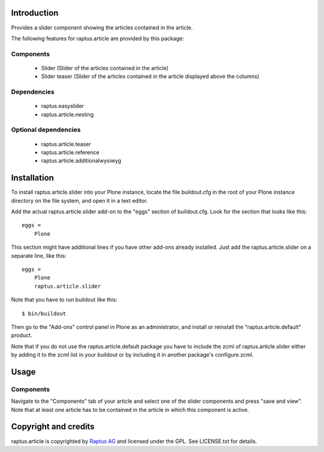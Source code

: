 Introduction
============

Provides a slider component showing the articles contained in the article.

The following features for raptus.article are provided by this package:

Components
----------
    * Slider (Slider of the articles contained in the article)
    * Slider teaser (Slider of the articles contained in the article displayed above the columns)

Dependencies
------------
    * raptus.easyslider
    * raptus.article.nesting

Optional dependencies
---------------------
    * raptus.article.teaser
    * raptus.article.reference
    * raptus.article.additionalwysiwyg

Installation
============

To install raptus.article.slider into your Plone instance, locate the file
buildout.cfg in the root of your Plone instance directory on the file system,
and open it in a text editor.

Add the actual raptus.article.slider add-on to the "eggs" section of
buildout.cfg. Look for the section that looks like this::

    eggs =
        Plone

This section might have additional lines if you have other add-ons already
installed. Just add the raptus.article.slider on a separate line, like this::

    eggs =
        Plone
        raptus.article.slider

Note that you have to run buildout like this::

    $ bin/buildout

Then go to the "Add-ons" control panel in Plone as an administrator, and
install or reinstall the "raptus.article.default" product.

Note that if you do not use the raptus.article.default package you have to
include the zcml of raptus.article.slider either by adding it
to the zcml list in your buildout or by including it in another package's
configure.zcml.

Usage
=====

Components
----------
Navigate to the "Components" tab of your article and select one of the slider
components and press "save and view". Note that at least one article has to be contained
in the article in which this component is active.

Copyright and credits
=====================

raptus.article is copyrighted by `Raptus AG <http://raptus.com>`_ and licensed under the GPL. 
See LICENSE.txt for details.

